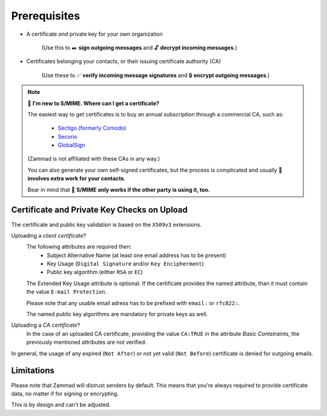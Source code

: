 Prerequisites
=============

* A certificate *and* private key for your own organization

   (Use this to ✒️ **sign outgoing messages**
   and 🔓 **decrypt incoming messages**.)

* Certificates belonging your contacts, or their issuing certificate authority (CA)

   (Use these to ✅ **verify incoming message signatures**
   and 🔒 **encrypt outgoing messages**.)

.. note:: 🙋 **I'm new to S/MIME. Where can I get a certificate?**

   The easiest way to get certificates
   is to buy an annual subscription through a commercial CA, such as:

      * `Sectigo (formerly Comodo) <https://sectigo.com/signing-certificates/email-smime-certificate>`_
      * `Secorio <https://secorio.com/en/certificates/smime-email/>`_
      * `GlobalSign <https://shop.globalsign.com/en/secure-email>`_

   (Zammad is not affiliated with these CAs in any way.)

   You can also generate your own self-signed certificates,
   but the process is complicated
   and usually 🙅 **involves extra work for your contacts**.

   Bear in mind that 🤝 **S/MIME only works if the other party is using it, too.**

Certificate and Private Key Checks on Upload
--------------------------------------------

The certificate and public key validation is based on the ``X509v3``
extensions.

Uploading a *client certificate*?
   The following attributes are required then:
    * Subject Alternative Name (at least one email address has to be present)
    * Key Usage (``Digital Signature`` and/or ``Key Encipherment``)
    * Public key algorithm (either ``RSA`` or ``EC``)

   The Extended Key Usage attribute is optional. If the certificate provides
   the named attribute, than it must contain the value ``E-mail Protection``.

   Please note that any usable email adress has to be prefixed with ``email:``
   or ``rfc822:``.

   The named public key algorithms are mandatory for private keys as well.

Uploading a *CA certificate*?
   In the case of an uploaded CA certificate, providing the value ``CA:TRUE``
   in the attribute *Basic Contstraints*, the previously mentioned attributes
   are not verified.

In general, the usage of any expired (``Not After``) or
not yet valid (``Not Before``) certificate is denied for outgoing emails.

.. code-block::
   :caption: Example certificate:

      ...
            Validity
                  Not Before: Aug  1 14:20:28 2023 GMT
                  Not After : Jul 31 14:20:28 2024 GMT
      ...
            X509v3 extensions:
                  X509v3 Basic Constraints:
                     CA:FALSE
                  X509v3 Key Usage:
                     Digital Signature, Non Repudiation, Key Encipherment
                  X509v3 Subject Key Identifier:
                     74:17:9D:7D:87:C4:1B:C9:7D:04:DD:37:63:C8:22:69:CA:55:FF:46
                  X509v3 Authority Key Identifier:
                     C2:A7:00:D8:F0:24:BF:E5:6F:57:CF:AB:4A:66:F8:61:78:FF:EF:28
                  X509v3 Subject Alternative Name:
                     email:alice@acme.corp
                  X509v3 Extended Key Usage:
                     E-mail Protection
      ...

Limitations
-----------

Please note that Zammad will distrust senders by default.
This means that you're always required to provide certificate data, no matter
if for signing or encrypting.

This is by design and can't be adjusted.
